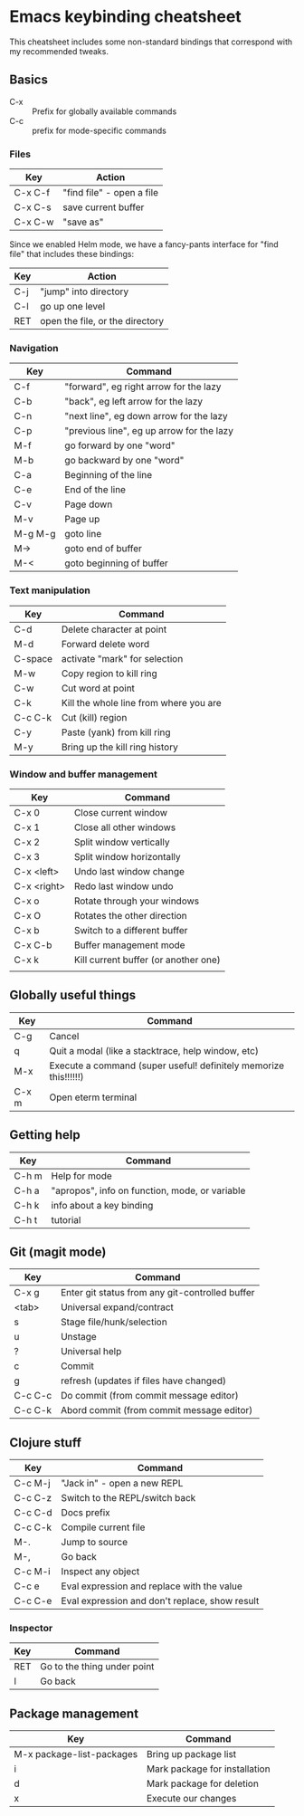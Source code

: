 * Emacs keybinding cheatsheet

This cheatsheet includes some non-standard bindings that correspond
with my recommended tweaks.

** Basics

- C-x :: Prefix for globally available commands
- C-c :: prefix for mode-specific commands

*** Files

| Key     | Action                    |
|---------+---------------------------|
| C-x C-f | "find file" - open a file |
| C-x C-s | save current buffer       |
| C-x C-w | "save as"                 |

Since we enabled Helm mode, we have a fancy-pants interface for "find
file" that includes these bindings:

| Key | Action                          |
|-----+---------------------------------|
| C-j | "jump" into directory           |
| C-l | go up one level                 |
| RET | open the file, or the directory |

*** Navigation

| Key     | Command                                   |
|---------+-------------------------------------------|
| C-f     | "forward", eg right arrow for the lazy    |
| C-b     | "back", eg left arrow for the lazy        |
| C-n     | "next line", eg down arrow for the lazy   |
| C-p     | "previous line", eg up arrow for the lazy |
| M-f     | go forward by one "word"                  |
| M-b     | go backward by one "word"                 |
| C-a     | Beginning of the line                     |
| C-e     | End of the line                           |
| C-v     | Page down                                 |
| M-v     | Page up                                   |
| M-g M-g | goto line                                 |
| M->     | goto end of buffer                        |
| M-<     | goto beginning of buffer                  |

*** Text manipulation

| Key     | Command                                |
|---------+----------------------------------------|
| C-d     | Delete character at point              |
| M-d     | Forward delete word                    |
| C-space | activate "mark" for selection          |
| M-w     | Copy region to kill ring               |
| C-w     | Cut word at point                      |
| C-k     | Kill the whole line from where you are |
| C-c C-k | Cut (kill) region                      |
| C-y     | Paste (yank) from kill ring            |
| M-y     | Bring up the kill ring history         |

*** Window and buffer management

| Key         | Command                              |
|-------------+--------------------------------------|
| C-x 0       | Close current window                 |
| C-x 1       | Close all other windows              |
| C-x 2       | Split window vertically              |
| C-x 3       | Split window horizontally            |
| C-x <left>  | Undo last window change              |
| C-x <right> | Redo last window undo                |
| C-x o       | Rotate through your windows          |
| C-x O       | Rotates the other direction          |
| C-x b       | Switch to a different buffer         |
| C-x C-b     | Buffer management mode               |
| C-x k       | Kill current buffer (or another one) |
|             |                                      |

** Globally useful things

| Key   | Command                                                          |
|-------+------------------------------------------------------------------|
| C-g   | Cancel                                                           |
| q     | Quit a modal (like a stacktrace, help window, etc)               |
| M-x   | Execute a command (super useful! definitely memorize this!!!!!!) |
| C-x m | Open eterm terminal                                              |

** Getting help

| Key   | Command                                        |
|-------+------------------------------------------------|
| C-h m | Help for mode                                  |
| C-h a | "apropos", info on function, mode, or variable |
| C-h k | info about a key binding                       |
| C-h t | tutorial                                       |

** Git (magit mode)

| Key     | Command                                         |
|---------+-------------------------------------------------|
| C-x g   | Enter git status from any git-controlled buffer |
| <tab>   | Universal expand/contract                       |
| s       | Stage file/hunk/selection                       |
| u       | Unstage                                         |
| ?       | Universal help                                  |
| c       | Commit                                          |
| g       | refresh (updates if files have changed)         |
| C-c C-c | Do commit (from commit message editor)          |
| C-c C-k | Abord commit (from commit message editor)       |

** Clojure stuff

| Key     | Command                                        |
|---------+------------------------------------------------|
| C-c M-j | "Jack in" - open a new REPL                    |
| C-c C-z | Switch to the REPL/switch back                 |
| C-c C-d | Docs prefix                                    |
| C-c C-k | Compile current file                           |
| M-.     | Jump to source                                 |
| M-,     | Go back                                        |
| C-c M-i | Inspect any object                             |
| C-c e   | Eval expression and replace with the value     |
| C-c C-e | Eval expression and don't replace, show result |


*** Inspector

| Key | Command                     |
|-----+-----------------------------|
| RET | Go to the thing under point |
| l   | Go back                     |

** Package management

| Key                       | Command                       |
|---------------------------+-------------------------------|
| M-x package-list-packages | Bring up package list         |
| i                         | Mark package for installation |
| d                         | Mark package for deletion     |
| x                         | Execute our changes           |
